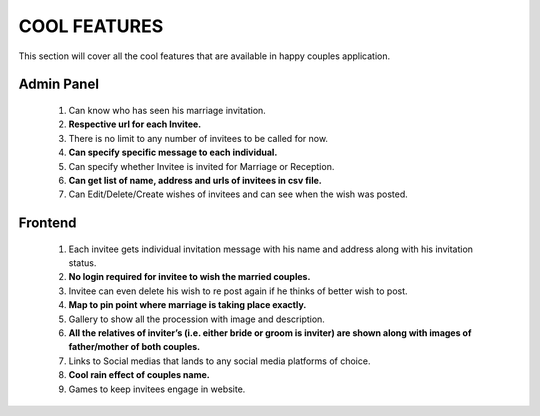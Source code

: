 =============
COOL FEATURES
=============

This section will cover all the cool features 
that are available in happy couples application.

**Admin Panel**
===============
    #. Can know who has seen his marriage invitation.
    #. **Respective url for each Invitee.**
    #. There is no limit to any number of invitees to be called for now.
    #. **Can specify specific message to each individual.**
    #. Can specify whether Invitee is invited for Marriage or Reception.
    #. **Can get list of name, address and urls of invitees in csv file.**
    #. Can Edit/Delete/Create wishes of invitees and can see when the wish was posted.


**Frontend**
============
    #. Each invitee gets individual invitation message with his name and address along with his invitation status.
    #. **No login required for invitee to wish the married couples.**
    #. Invitee can even delete his wish to re post again if he thinks of better wish to post.
    #. **Map to pin point where marriage is taking place  exactly.**
    #. Gallery to show all the procession with image and description.
    #. **All the relatives of inviter’s (i.e. either bride or groom is inviter) are shown along with images of father/mother of both couples.**
    #. Links to Social medias that lands to any social media platforms of choice.
    #. **Cool rain effect of couples name.**
    #. Games to keep invitees engage in website.


